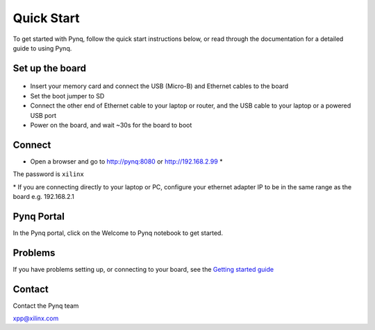 **************
Quick Start
**************

To get started with Pynq, follow the quick start instructions below, or read through the documentation for a detailed guide to using Pynq. 

Set up the board
=================

   .. image:: ./images/pynq_quick_start.jpg
      :align: center

* Insert your memory card and connect the USB (Micro-B) and Ethernet cables to the board

* Set the boot jumper to SD

* Connect the other end of Ethernet cable to your laptop or router, and the USB cable to your laptop or a powered USB port

* Power on the board, and wait ~30s for the board to boot

Connect
========

* Open a browser and go to `http://pynq:8080 <http://pynq:8080>`_ or `http://192.168.2.99 <http://192.168.2.99>`_ \* 


The password is ``xilinx``

\* If you are connecting directly to your laptop or PC, configure your ethernet adapter IP to be in the same range as the board e.g. 192.168.2.1

Pynq Portal
=============

In the Pynq portal, click on the Welcome to Pynq notebook to get started. 

   .. image:: ./images/portal_homepage.jpg
      :height: 600px
      :scale: 75%
      :align: center

Problems
=============

If you have problems setting up, or connecting to your board, see the `Getting started guide <2_getting_started.html>`_


Contact
=========

Contact the Pynq team

`xpp@xilinx.com <xpp@xilinx.com>`_
